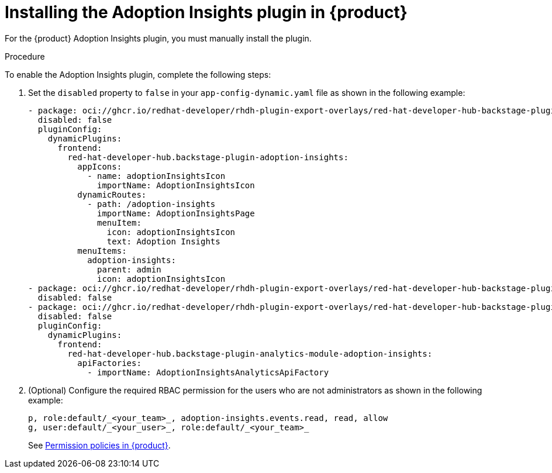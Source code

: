 // Module included in the following assemblies:
//
// * assemblies/assembly-rhdh-observability.adoc

:_mod-docs-content-type: PROCEDURE
[id="proc-install-adoption-insights_{context}"]
= Installing the Adoption Insights plugin in {product}

For the {product} Adoption Insights plugin, you must manually install the plugin.

.Procedure

To enable the Adoption Insights plugin, complete the following steps:

. Set the `disabled` property to `false` in your `app-config-dynamic.yaml` file as shown in the following example:
+
[source,yaml]
----
- package: oci://ghcr.io/redhat-developer/rhdh-plugin-export-overlays/red-hat-developer-hub-backstage-plugin-adoption-insights:bs_1.35.1__0.0.2!red-hat-developer-hub-backstage-plugin-adoption-insights
  disabled: false
  pluginConfig:
    dynamicPlugins:
      frontend:
        red-hat-developer-hub.backstage-plugin-adoption-insights:
          appIcons:
            - name: adoptionInsightsIcon
              importName: AdoptionInsightsIcon
          dynamicRoutes:
            - path: /adoption-insights
              importName: AdoptionInsightsPage
              menuItem:
                icon: adoptionInsightsIcon
                text: Adoption Insights
          menuItems:
            adoption-insights:
              parent: admin
              icon: adoptionInsightsIcon
- package: oci://ghcr.io/redhat-developer/rhdh-plugin-export-overlays/red-hat-developer-hub-backstage-plugin-adoption-insights-backend:bs_1.35.1__0.0.2!red-hat-developer-hub-backstage-plugin-adoption-insights-backend-dynamic
  disabled: false
- package: oci://ghcr.io/redhat-developer/rhdh-plugin-export-overlays/red-hat-developer-hub-backstage-plugin-analytics-module-adoption-insights:bs_1.35.1__0.0.2!red-hat-developer-hub-backstage-plugin-analytics-module-adoption-insights
  disabled: false
  pluginConfig:
    dynamicPlugins:
      frontend:
        red-hat-developer-hub.backstage-plugin-analytics-module-adoption-insights:
          apiFactories:
            - importName: AdoptionInsightsAnalyticsApiFactory
----

. (Optional) Configure the required RBAC permission for the users who are not administrators as shown in the following example:
+
[source,yaml]
----
p, role:default/_<your_team>_, adoption-insights.events.read, read, allow
g, user:default/_<your_user>_, role:default/_<your_team>_
----
See link:{authorization-book-url}#ref-rbac-permission-policies_title-authorization[Permission policies in {product}].
